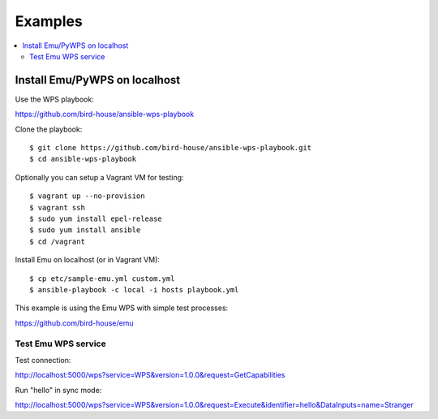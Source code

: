 .. _examples:

Examples
========

.. contents::
    :local:
    :depth: 2

Install Emu/PyWPS on localhost
-----------------------------

Use the WPS playbook:

https://github.com/bird-house/ansible-wps-playbook

Clone the playbook::

  $ git clone https://github.com/bird-house/ansible-wps-playbook.git
  $ cd ansible-wps-playbook

Optionally you can setup a Vagrant VM for testing::

  $ vagrant up --no-provision
  $ vagrant ssh
  $ sudo yum install epel-release
  $ sudo yum install ansible
  $ cd /vagrant

Install Emu on localhost (or in Vagrant VM)::

  $ cp etc/sample-emu.yml custom.yml
  $ ansible-playbook -c local -i hosts playbook.yml

This example is using the Emu WPS with simple test processes:

https://github.com/bird-house/emu

Test Emu WPS service
++++++++++++++++++++

Test connection:

http://localhost:5000/wps?service=WPS&version=1.0.0&request=GetCapabilities

Run "hello" in sync mode:

http://localhost:5000/wps?service=WPS&version=1.0.0&request=Execute&identifier=hello&DataInputs=name=Stranger


